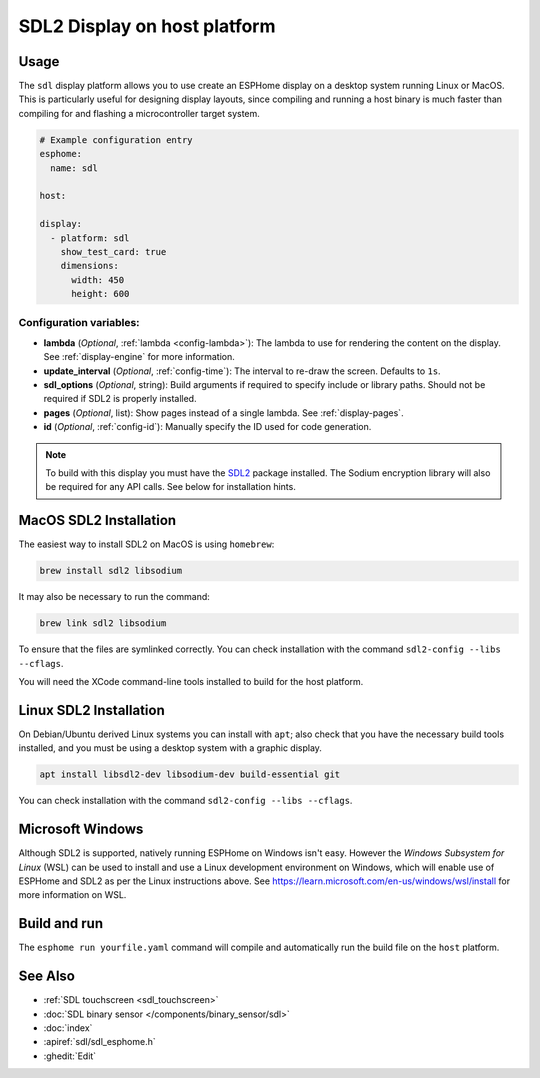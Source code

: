 SDL2 Display on host platform
=============================

.. seo::
    :description: Instructions for setting up SDL2 display on host
    :image: sdl.png

.. _sdl:

Usage
-----

The ``sdl`` display platform allows you to use create an ESPHome display on a desktop system running Linux or MacOS.
This is particularly useful for designing display layouts, since compiling and running a host binary is much faster
than compiling for and flashing a microcontroller target system.

.. code-block:: yaml

    # Example configuration entry
    esphome:
      name: sdl

    host:

    display:
      - platform: sdl
        show_test_card: true
        dimensions:
          width: 450
          height: 600


Configuration variables:
************************

- **lambda** (*Optional*, :ref:`lambda <config-lambda>`): The lambda to use for rendering the content on the display.
  See :ref:`display-engine` for more information.
- **update_interval** (*Optional*, :ref:`config-time`): The interval to re-draw the screen. Defaults to ``1s``.
- **sdl_options** (*Optional*, string): Build arguments if required to specify include or library paths. Should not be required if SDL2 is properly installed.
- **pages** (*Optional*, list): Show pages instead of a single lambda. See :ref:`display-pages`.
- **id** (*Optional*, :ref:`config-id`): Manually specify the ID used for code generation.


.. note::

    To build with this display you must have the
    `SDL2 <https://wiki.libsdl.org/SDL2/Installation>`__ package installed. The Sodium encryption library will
    also be required for any API calls. See below for installation hints.

MacOS SDL2 Installation
-----------------------

The easiest way to install SDL2 on MacOS is using ``homebrew``:

.. code-block:: sh

    brew install sdl2 libsodium

It may also be necessary to run the command:


.. code-block:: sh


    brew link sdl2 libsodium



To ensure that the files are symlinked correctly.
You can check installation with the command ``sdl2-config --libs --cflags``.

You will need the XCode command-line tools installed to build for the host platform.

Linux SDL2 Installation
-----------------------

On Debian/Ubuntu derived Linux systems you can install with ``apt``; also check that you have the necessary build
tools installed, and you must be using a desktop system with a graphic display.

.. code-block:: sh

    apt install libsdl2-dev libsodium-dev build-essential git

You can check installation with the command ``sdl2-config --libs --cflags``.


Microsoft Windows
-----------------

Although SDL2 is supported, natively running ESPHome on Windows isn't easy. However the *Windows Subsystem for Linux* (WSL) can be
used to install and use a Linux development environment on Windows, which will enable use of ESPHome and SDL2 as per the
Linux instructions above. See https://learn.microsoft.com/en-us/windows/wsl/install for more information on WSL.

Build and run
-------------

The ``esphome run yourfile.yaml`` command will compile and automatically run the build file on the ``host`` platform.

See Also
--------

- :ref:`SDL touchscreen <sdl_touchscreen>`
- :doc:`SDL binary sensor </components/binary_sensor/sdl>`
- :doc:`index`
- :apiref:`sdl/sdl_esphome.h`
- :ghedit:`Edit`

